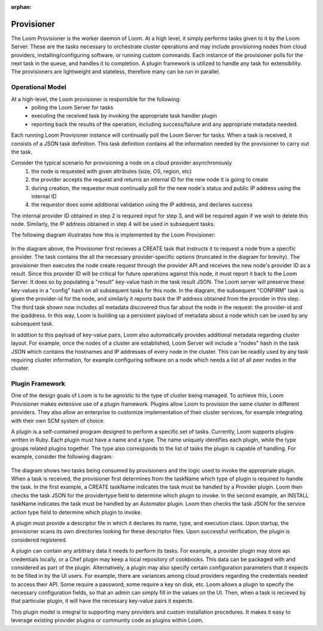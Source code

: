 ..
   Copyright 2012-2014, Continuuity, Inc.

   Licensed under the Apache License, Version 2.0 (the "License");
   you may not use this file except in compliance with the License.
   You may obtain a copy of the License at
 
       http://www.apache.org/licenses/LICENSE-2.0

   Unless required by applicable law or agreed to in writing, software
   distributed under the License is distributed on an "AS IS" BASIS,
   WITHOUT WARRANTIES OR CONDITIONS OF ANY KIND, either express or implied.
   See the License for the specific language governing permissions and
   limitations under the License.

:orphan:

.. _plugin-reference:


.. index::
   single: Provisioner
========================
Provisioner
========================

The Loom Provisioner is the worker daemon of Loom.  At a high level, it simply performs tasks given to it by the Loom Server.  These are the tasks necessary to orchestrate cluster operations and may include provisioning nodes from cloud providers, installing/configuring software, or running custom commands.  Each instance of the provisioner polls for the next task in the queue, and handles it to completion.  A plugin framework is utilized to handle any task for extensibility.  The provisioners are lightweight and stateless, therefore many can be run in parallel.  

Operational Model
=================

At a high-level, the Loom provisioner is responsible for the following:
  * polling the Loom Server for tasks
  * executing the received task by invoking the appropriate task handler plugin
  * reporting back the results of the operation, including success/failure and any appropriate metadata needed.

Each running Loom Provisioner instance will continually poll the Loom Server for tasks.  When a task is received, it consists of a JSON task definition.  This task definition contains all the information needed by the provisioner to carry out the task.  

Consider the typical scenario for provisioning a node on a cloud provider asynchronously
  1. the node is requested with given attributes (size, OS, region, etc)
  2. the provider accepts the request and returns an internal ID for the new node it is going to create
  3. during creation, the requestor must continually poll for the new node's status and public IP address using the internal ID
  4. the requestor does some additional validation using the IP address, and declares success

The internal provider ID obtained in step 2 is required input for step 3, and will be required again if we wish to delete this node.  Similarly, the IP address obtained in step 4 will be used in subsequent tasks.  

The following diagram illustrates how this is implemented by the Loom Provisioner:

.. figure:: /_images/provisioner_operational_model.png
    :align: center
    :alt: Provisioner Operational Model
    :figclass: align-center


In the diagram above, the Provisioner first recieves a CREATE task that instructs it to request a node from a specific provider.  The task contains the all the necessary provider-specific options (truncated in the diagram for brevity).  The provisioner then executes the node create request through the provider API and receives the new node's provider ID as a result.  Since this provider ID will be critical for future operations against this node, it must report it back to the Loom Server.  It does so by populating a "result" key-value hash in the task result JSON.  The Loom server will preserve these key-values in a "config" hash on all subsequent tasks for this node.  In the diagram, the subsequent "CONFIRM" task is given the provider-id for the node, and similarly it reports back the IP address obtained from the provider in this step.  The third task shown now includes all metadata discovered thus far about the node in the request: the provider-id and the ipaddress.  In this way, Loom is building up a persistent payload of metadata about a node which can be used by any subsequent task.  

In addition to this payload of key-value pairs, Loom also automatically provides additional metadata regarding cluster layout.  For example, once the nodes of a cluster are established, Loom Server will include a "nodes" hash in the task JSON which contains the hostnames and IP addresses of every node in the cluster.  This can be readily used by any task requiring cluster information, for example configuring software on a node which needs a list of all peer nodes in the cluster.



Plugin Framework
================

One of the design goals of Loom is to be agnostic to the type of cluster being managed.  To achieve this, Loom Provisioner makes extensive use of a plugin framework.  Plugins allow Loom to provision the same cluster in different providers.  They also allow an enterprise to customize implementation of their cluster services, for example integrating with their own SCM system of choice.

A plugin is a self-contained program designed to perform a specific set of tasks.  Currently, Loom supports plugins written in Ruby.  Each plugin must have a name and a type.  The name uniquely identifies each plugin, while the type groups related plugins together.  The type also corresponds to the list of tasks the plugin is capable of handling.  For example, consider the following diagram:

.. figure:: /_images/provisioner_plugin_framework.png
    :align: center
    :alt: Provisioner Plugin Framework
    :figclass: align-center

The diagram shows two tasks being consumed by provisioners and the logic used to invoke the appropriate plugin.  When a task is received, the provisioner first determines from the taskName which type of plugin is required to handle the task.  In the first example, a CREATE taskName indicates the task must be handled by a Provider plugin.  Loom then checks the task JSON for the providertype field to determine which plugin to invoke.  In the second example, an INSTALL taskName indicates the task must be handled by an Automator plugin.  Loom then checks the task JSON for the service action type field to determine which plugin to invoke.

A plugin must provide a descriptor file in which it declares its name, type, and execution class.  Upon startup, the provisioner scans its own directories looking for these descriptor files.  Upon successful verification, the plugin is considered registered.  

A plugin can contain any arbitrary data it needs to perform its tasks.  For example, a provider plugin may store api credentials locally, or a Chef plugin may keep a local repository of cookbooks.  This data can be packaged with and considered as part of the plugin.  Alternatively, a plugin may also specify certain configuration parameters that it expects to be filled in by the UI users.  For example, there are variances among cloud providers regarding the credentials needed to access their API.  Some require a password, some require a key on disk, etc.  Loom allows a plugin to specify the necessary configuration fields, so that an admin can simply fill in the values on the UI.  Then, when a task is recieved by that particular plugin, it will have the necessary key-value pairs it expects.

This plugin model is integral to supporting many providers and custom installation procedures.  It makes it easy to leverage existing provider plugins or community code as plugins within Loom.


